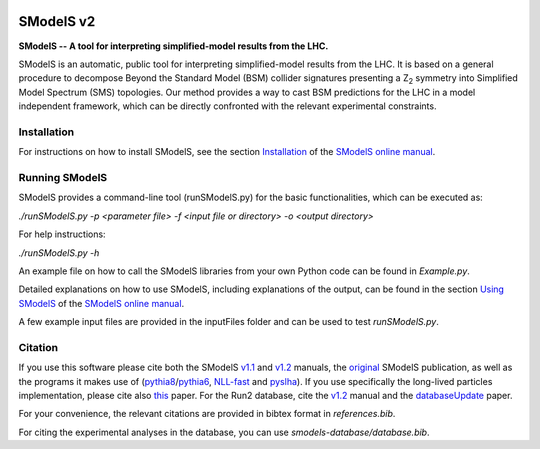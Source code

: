.. image:: https://smodels.github.io/pics/banner.png

.. |PyPI version| image:: https://badge.fury.io/py/smodels.svg
   :target: https://badge.fury.io/py/smodels

.. |GitHub Project| image:: https://img.shields.io/badge/GitHub--blue?style=social&logo=GitHub
   :target: https://github.com/SModelS

.. |DOI| image:: https://zenodo.org/badge/DOI/10.5281/zenodo.1169739.svg
   :target: https://doi.org/10.5281/zenodo.116973

.. |CodeFactor| image:: https://www.codefactor.io/repository/github/smodels/smodels/badge/main
   :target: https://www.codefactor.io/repository/github/smodels/smodels/overview/main

.. |Docs| image:: https://img.shields.io/badge/docs-main-blue.svg                    
   :target: https://smodels.readthedocs.io

.. |Colab| image:: https://colab.research.google.com/assets/colab-badge.svg
   :target: https://colab.research.google.com/github/SModelS/tutorials/blob/main/index.ipynb

|GitHub Project| |PyPI version| |CodeFactor| |Colab| |Docs|

==============
SModelS v2
==============

**SModelS -- A tool for interpreting simplified-model results from the LHC.**

SModelS is an automatic, public tool for interpreting simplified-model results
from the LHC. It is based on a general procedure to decompose Beyond the
Standard Model (BSM) collider signatures presenting a Z\ :sub:`2` symmetry into
Simplified Model Spectrum (SMS) topologies. Our method provides a way to cast
BSM predictions for the LHC in a model independent framework, which can be
directly confronted with the relevant experimental constraints.


Installation
============

For instructions on how to install SModelS, see
the section `Installation <http://smodels.readthedocs.io/en/latest/Installation.html>`_ of the `SModelS online manual`_.


Running SModelS
===============

SModelS provides a command-line tool (runSModelS.py) for the basic functionalities,
which can be executed as:

*./runSModelS.py -p <parameter file> -f <input file or directory> -o <output directory>*

For help instructions:

*./runSModelS.py -h*

An example file on how to call the SModelS libraries from your own
Python code can be found in *Example.py*.

Detailed explanations on how to use SModelS, including explanations of the
output, can be found in the section `Using SModelS <http://smodels.readthedocs.io/en/latest/RunningSModelS.html>`_ of the `SModelS online manual`_.

A few example input files are provided in the inputFiles folder and can be
used to test *runSModelS.py*.


Citation
========

If you use this software please cite both the SModelS v1.1_ and v1.2_ manuals,
the original_ SModelS publication, as well as the programs
it makes use of (pythia8_/pythia6_, NLL-fast_ and pyslha_).
If you use specifically the long-lived particles implementation, please cite also this_ paper.
For the Run2 database, cite the v1.2_ manual and the databaseUpdate_ paper.

For your convenience, the relevant
citations are provided in bibtex format in *references.bib*.

For citing the experimental analyses in the database, you can use
*smodels-database/database.bib*.

.. _v1.2: https://inspirehep.net/record/1705426
.. _v1.1: https://inspirehep.net/record/1510436
.. _original: https://inspirehep.net/record/1269436
.. _this: https://inspirehep.net/record/1687820
.. _databaseUpdate: https://inspirehep.net/record/1658765
.. _pythia6: https://pythia6.hepforge.org/
.. _pythia8: http://home.thep.lu.se/~torbjorn/Pythia.html
.. _pyslha: http://www.insectnation.org/projects/pyslha.html
.. _NLL-fast: http://pauli.uni-muenster.de/~akule_01/nllwiki/index.php/NLL-fast
.. _SModelS online manual: http://smodels.readthedocs.io/
